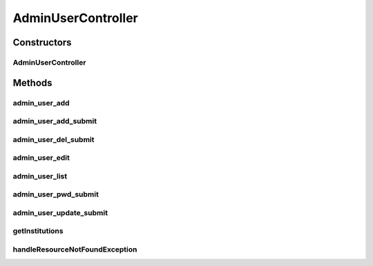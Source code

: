 .. java:import:: lombok.extern.slf4j Slf4j

.. java:import:: net.es.oscars.authnz.dao UserRepository

.. java:import:: net.es.oscars.authnz.ent UserE

.. java:import:: net.es.oscars.authnz.svc UserService

.. java:import:: net.es.oscars.dto.auth Permissions

.. java:import:: net.es.oscars.dto.auth User

.. java:import:: org.modelmapper ModelMapper

.. java:import:: org.springframework.beans.factory.annotation Autowired

.. java:import:: org.springframework.http HttpStatus

.. java:import:: org.springframework.security.crypto.bcrypt BCryptPasswordEncoder

.. java:import:: org.springframework.stereotype Controller

.. java:import:: org.springframework.ui Model

.. java:import:: java.util List

.. java:import:: java.util NoSuchElementException

.. java:import:: java.util.stream Collectors

AdminUserController
===================

.. java:package:: net.es.oscars.webui.cont
   :noindex:

.. java:type:: @Slf4j @Controller public class AdminUserController

Constructors
------------
AdminUserController
^^^^^^^^^^^^^^^^^^^

.. java:constructor:: @Autowired public AdminUserController(UserRepository userRepo, UserService userService)
   :outertype: AdminUserController

Methods
-------
admin_user_add
^^^^^^^^^^^^^^

.. java:method:: @RequestMapping public String admin_user_add(Model model)
   :outertype: AdminUserController

admin_user_add_submit
^^^^^^^^^^^^^^^^^^^^^

.. java:method:: @RequestMapping public String admin_user_add_submit(User addedUser)
   :outertype: AdminUserController

admin_user_del_submit
^^^^^^^^^^^^^^^^^^^^^

.. java:method:: @RequestMapping public String admin_user_del_submit(User userToDelete)
   :outertype: AdminUserController

admin_user_edit
^^^^^^^^^^^^^^^

.. java:method:: @RequestMapping public String admin_user_edit(String username, Model model)
   :outertype: AdminUserController

admin_user_list
^^^^^^^^^^^^^^^

.. java:method:: @RequestMapping public String admin_user_list(Model model)
   :outertype: AdminUserController

admin_user_pwd_submit
^^^^^^^^^^^^^^^^^^^^^

.. java:method:: @RequestMapping public String admin_user_pwd_submit(User updatedUser)
   :outertype: AdminUserController

admin_user_update_submit
^^^^^^^^^^^^^^^^^^^^^^^^

.. java:method:: @RequestMapping public String admin_user_update_submit(User updatedUser)
   :outertype: AdminUserController

getInstitutions
^^^^^^^^^^^^^^^

.. java:method:: @RequestMapping @ResponseBody public List<String> getInstitutions()
   :outertype: AdminUserController

handleResourceNotFoundException
^^^^^^^^^^^^^^^^^^^^^^^^^^^^^^^

.. java:method:: @ExceptionHandler @ResponseStatus public void handleResourceNotFoundException(NoSuchElementException ex)
   :outertype: AdminUserController

